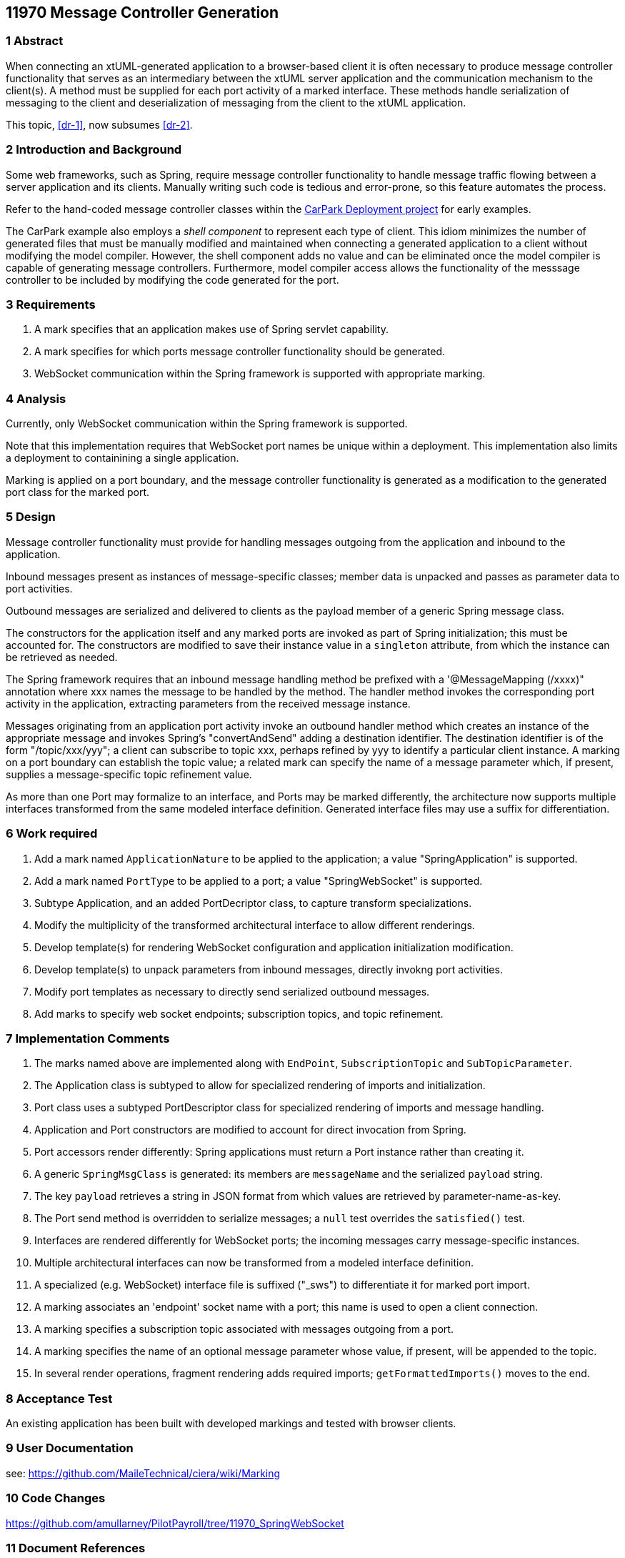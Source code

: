 == 11970 Message Controller Generation

=== 1 Abstract

When connecting an xtUML-generated application to a browser-based client it is often necessary to produce message controller functionality that serves as an intermediary between the xtUML server application and the communication mechanism to the client(s). A method must be supplied for each port activity of a marked interface. These methods handle serialization of messaging to the client and deserialization of messaging from the client to the xtUML application. 

This topic, <<dr-1>>, now subsumes <<dr-2>>. 

=== 2 Introduction and Background

Some web frameworks, such as Spring, require message controller functionality to handle message traffic flowing between a server application and its clients.   Manually writing such code is tedious and error-prone, so this feature automates the process.

Refer to the hand-coded message controller classes within the 
https://github.com/johnrwolfe/CarPark/tree/master/Deployment/src/main/java/deployment[CarPark Deployment project] 
for early examples.

The CarPark example also employs a _shell component_ to represent each type of client.  This idiom minimizes the number of generated files that must be manually modified and maintained when connecting a generated application to a client without modifying the model compiler.  However, the shell component adds no value and can be eliminated once the model compiler is capable of generating message controllers. Furthermore, model compiler access allows the functionality of the messsage controller to be included by modifying the code generated for the port.

=== 3 Requirements

. A mark specifies that an application makes use of Spring servlet capability.
. A mark specifies for which ports message controller functionality should be generated.
. WebSocket communication within the Spring framework is supported with appropriate marking.

=== 4 Analysis

Currently, only WebSocket communication within the Spring framework is supported.

Note that this implementation requires that WebSocket port names be unique within a deployment.
This implementation also limits a deployment to containining a single application.

Marking is applied on a port boundary, and the message controller functionality is generated as a modification to the generated port class for the marked port.


=== 5 Design

Message controller functionality must provide for handling messages outgoing from the application and inbound to the application.

Inbound messages present as instances of message-specific classes; member data is unpacked and passes as parameter data to port activities.

Outbound messages are serialized and delivered to clients as the payload member of a generic Spring message class.

The constructors for the application itself and any marked ports are invoked as part of Spring initialization; this must be accounted for. The constructors are modified to save their instance value in a `singleton` attribute, from which the instance can be retrieved as needed. 

The Spring framework requires that an inbound message handling method be prefixed with a '@MessageMapping (/xxxx)" annotation where xxx names the message to be handled by the method. The handler method invokes the corresponding port activity in the application, extracting parameters from the received message instance. 

Messages originating from an application port activity invoke an outbound handler method which creates an instance of the appropriate message and invokes Spring's "convertAndSend" adding a destination identifier. The destination identifier is of the form "/topic/xxx/yyy"; a client can subscribe to topic xxx, perhaps refined by yyy to identify a particular client instance.  A marking on a port boundary can establish the topic value; a related mark can specify the name of a message parameter which, if present, supplies a message-specific topic refinement value.

As more than one Port may formalize to an interface, and Ports may be marked differently, the architecture now supports multiple interfaces transformed from the same modeled interface definition. Generated interface files may use a suffix for differentiation.


=== 6 Work required

. Add a mark named `ApplicationNature` to be applied to the application; a value "SpringApplication" is supported.
. Add a mark named `PortType` to be applied to a port; a value "SpringWebSocket" is supported.
. Subtype Application, and an added PortDecriptor class, to capture transform specializations.
. Modify the multiplicity of the transformed architectural interface to allow different renderings.
. Develop template(s) for rendering WebSocket configuration and application initialization modification.
. Develop template(s) to unpack parameters from inbound messages, directly invokng port activities.
. Modify port templates as necessary to directly send serialized outbound messages.
. Add marks to specify web socket endpoints; subscription topics, and topic refinement.

=== 7 Implementation Comments

. The marks named above are implemented along with `EndPoint`, `SubscriptionTopic` and `SubTopicParameter`.
. The Application class is subtyped to allow for specialized rendering of imports and initialization.
. Port class uses a subtyped PortDescriptor class for specialized rendering of imports and message handling.
. Application and Port constructors are modified to account for direct invocation from Spring.
. Port accessors render differently: Spring applications must return a Port instance rather than creating it.
. A generic `SpringMsgClass` is generated: its members are `messageName` and the serialized `payload` string.
. The key `payload` retrieves a string in JSON format from which values are retrieved by parameter-name-as-key.
. The Port send method is overridden to serialize messages; a `null` test overrides the `satisfied()` test.
. Interfaces are rendered differently for WebSocket ports; the incoming messages carry message-specific instances.
. Multiple architectural interfaces can now be transformed from a modeled interface definition.
. A specialized (e.g. WebSocket) interface file is suffixed ("_sws") to differentiate it for marked port import.
. A marking associates an 'endpoint' socket name with a port; this name is used to open a client connection.
. A marking specifies a subscription topic associated with messages outgoing from a port.
. A marking specifies the name of an optional message parameter whose value, if present, will be appended to the topic.
. In several render operations, fragment rendering adds required imports; `getFormattedImports()` moves to the end.


=== 8 Acceptance Test

An existing application has been built with developed markings and tested with browser clients.

=== 9 User Documentation

see: https://github.com/MaileTechnical/ciera/wiki/Marking

=== 10 Code Changes

https://github.com/amullarney/PilotPayroll/tree/11970_SpringWebSocket

=== 11 Document References

. [[dr-1]] https://support.onefact.net/issues/11970
. [[dr-2]] https://support.onefact.net/issues/11971


